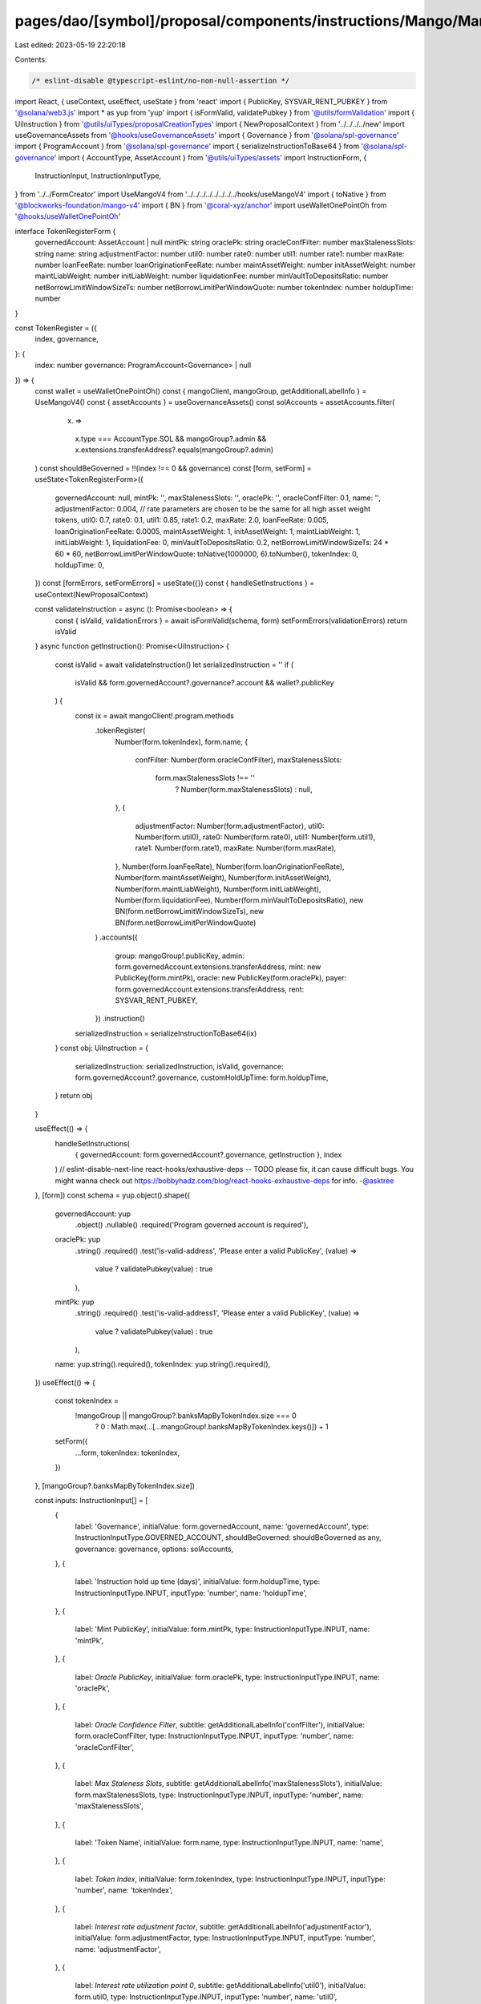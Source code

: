 pages/dao/[symbol]/proposal/components/instructions/Mango/MangoV4/TokenRegister.tsx
===================================================================================

Last edited: 2023-05-19 22:20:18

Contents:

.. code-block:: tsx

    /* eslint-disable @typescript-eslint/no-non-null-assertion */
import React, { useContext, useEffect, useState } from 'react'
import { PublicKey, SYSVAR_RENT_PUBKEY } from '@solana/web3.js'
import * as yup from 'yup'
import { isFormValid, validatePubkey } from '@utils/formValidation'
import { UiInstruction } from '@utils/uiTypes/proposalCreationTypes'
import { NewProposalContext } from '../../../../new'
import useGovernanceAssets from '@hooks/useGovernanceAssets'
import { Governance } from '@solana/spl-governance'
import { ProgramAccount } from '@solana/spl-governance'
import { serializeInstructionToBase64 } from '@solana/spl-governance'
import { AccountType, AssetAccount } from '@utils/uiTypes/assets'
import InstructionForm, {
  InstructionInput,
  InstructionInputType,
} from '../../FormCreator'
import UseMangoV4 from '../../../../../../../../hooks/useMangoV4'
import { toNative } from '@blockworks-foundation/mango-v4'
import { BN } from '@coral-xyz/anchor'
import useWalletOnePointOh from '@hooks/useWalletOnePointOh'

interface TokenRegisterForm {
  governedAccount: AssetAccount | null
  mintPk: string
  oraclePk: string
  oracleConfFilter: number
  maxStalenessSlots: string
  name: string
  adjustmentFactor: number
  util0: number
  rate0: number
  util1: number
  rate1: number
  maxRate: number
  loanFeeRate: number
  loanOriginationFeeRate: number
  maintAssetWeight: number
  initAssetWeight: number
  maintLiabWeight: number
  initLiabWeight: number
  liquidationFee: number
  minVaultToDepositsRatio: number
  netBorrowLimitWindowSizeTs: number
  netBorrowLimitPerWindowQuote: number
  tokenIndex: number
  holdupTime: number
}

const TokenRegister = ({
  index,
  governance,
}: {
  index: number
  governance: ProgramAccount<Governance> | null
}) => {
  const wallet = useWalletOnePointOh()
  const { mangoClient, mangoGroup, getAdditionalLabelInfo } = UseMangoV4()
  const { assetAccounts } = useGovernanceAssets()
  const solAccounts = assetAccounts.filter(
    (x) =>
      x.type === AccountType.SOL &&
      mangoGroup?.admin &&
      x.extensions.transferAddress?.equals(mangoGroup?.admin)
  )
  const shouldBeGoverned = !!(index !== 0 && governance)
  const [form, setForm] = useState<TokenRegisterForm>({
    governedAccount: null,
    mintPk: '',
    maxStalenessSlots: '',
    oraclePk: '',
    oracleConfFilter: 0.1,
    name: '',
    adjustmentFactor: 0.004, // rate parameters are chosen to be the same for all high asset weight tokens,
    util0: 0.7,
    rate0: 0.1,
    util1: 0.85,
    rate1: 0.2,
    maxRate: 2.0,
    loanFeeRate: 0.005,
    loanOriginationFeeRate: 0.0005,
    maintAssetWeight: 1,
    initAssetWeight: 1,
    maintLiabWeight: 1,
    initLiabWeight: 1,
    liquidationFee: 0,
    minVaultToDepositsRatio: 0.2,
    netBorrowLimitWindowSizeTs: 24 * 60 * 60,
    netBorrowLimitPerWindowQuote: toNative(1000000, 6).toNumber(),
    tokenIndex: 0,
    holdupTime: 0,
  })
  const [formErrors, setFormErrors] = useState({})
  const { handleSetInstructions } = useContext(NewProposalContext)

  const validateInstruction = async (): Promise<boolean> => {
    const { isValid, validationErrors } = await isFormValid(schema, form)
    setFormErrors(validationErrors)
    return isValid
  }
  async function getInstruction(): Promise<UiInstruction> {
    const isValid = await validateInstruction()
    let serializedInstruction = ''
    if (
      isValid &&
      form.governedAccount?.governance?.account &&
      wallet?.publicKey
    ) {
      const ix = await mangoClient!.program.methods
        .tokenRegister(
          Number(form.tokenIndex),
          form.name,
          {
            confFilter: Number(form.oracleConfFilter),
            maxStalenessSlots:
              form.maxStalenessSlots !== ''
                ? Number(form.maxStalenessSlots)
                : null,
          },
          {
            adjustmentFactor: Number(form.adjustmentFactor),
            util0: Number(form.util0),
            rate0: Number(form.rate0),
            util1: Number(form.util1),
            rate1: Number(form.rate1),
            maxRate: Number(form.maxRate),
          },
          Number(form.loanFeeRate),
          Number(form.loanOriginationFeeRate),
          Number(form.maintAssetWeight),
          Number(form.initAssetWeight),
          Number(form.maintLiabWeight),
          Number(form.initLiabWeight),
          Number(form.liquidationFee),
          Number(form.minVaultToDepositsRatio),
          new BN(form.netBorrowLimitWindowSizeTs),
          new BN(form.netBorrowLimitPerWindowQuote)
        )
        .accounts({
          group: mangoGroup!.publicKey,
          admin: form.governedAccount.extensions.transferAddress,
          mint: new PublicKey(form.mintPk),
          oracle: new PublicKey(form.oraclePk),
          payer: form.governedAccount.extensions.transferAddress,
          rent: SYSVAR_RENT_PUBKEY,
        })
        .instruction()

      serializedInstruction = serializeInstructionToBase64(ix)
    }
    const obj: UiInstruction = {
      serializedInstruction: serializedInstruction,
      isValid,
      governance: form.governedAccount?.governance,
      customHoldUpTime: form.holdupTime,
    }
    return obj
  }

  useEffect(() => {
    handleSetInstructions(
      { governedAccount: form.governedAccount?.governance, getInstruction },
      index
    )
    // eslint-disable-next-line react-hooks/exhaustive-deps -- TODO please fix, it can cause difficult bugs. You might wanna check out https://bobbyhadz.com/blog/react-hooks-exhaustive-deps for info. -@asktree
  }, [form])
  const schema = yup.object().shape({
    governedAccount: yup
      .object()
      .nullable()
      .required('Program governed account is required'),
    oraclePk: yup
      .string()
      .required()
      .test('is-valid-address', 'Please enter a valid PublicKey', (value) =>
        value ? validatePubkey(value) : true
      ),
    mintPk: yup
      .string()
      .required()
      .test('is-valid-address1', 'Please enter a valid PublicKey', (value) =>
        value ? validatePubkey(value) : true
      ),
    name: yup.string().required(),
    tokenIndex: yup.string().required(),
  })
  useEffect(() => {
    const tokenIndex =
      !mangoGroup || mangoGroup?.banksMapByTokenIndex.size === 0
        ? 0
        : Math.max(...[...mangoGroup!.banksMapByTokenIndex.keys()]) + 1
    setForm({
      ...form,
      tokenIndex: tokenIndex,
    })
  }, [mangoGroup?.banksMapByTokenIndex.size])

  const inputs: InstructionInput[] = [
    {
      label: 'Governance',
      initialValue: form.governedAccount,
      name: 'governedAccount',
      type: InstructionInputType.GOVERNED_ACCOUNT,
      shouldBeGoverned: shouldBeGoverned as any,
      governance: governance,
      options: solAccounts,
    },
    {
      label: 'Instruction hold up time (days)',
      initialValue: form.holdupTime,
      type: InstructionInputType.INPUT,
      inputType: 'number',
      name: 'holdupTime',
    },
    {
      label: 'Mint PublicKey',
      initialValue: form.mintPk,
      type: InstructionInputType.INPUT,
      name: 'mintPk',
    },
    {
      label: `Oracle PublicKey`,
      initialValue: form.oraclePk,
      type: InstructionInputType.INPUT,
      name: 'oraclePk',
    },
    {
      label: `Oracle Confidence Filter`,
      subtitle: getAdditionalLabelInfo('confFilter'),
      initialValue: form.oracleConfFilter,
      type: InstructionInputType.INPUT,
      inputType: 'number',
      name: 'oracleConfFilter',
    },
    {
      label: `Max Staleness Slots`,
      subtitle: getAdditionalLabelInfo('maxStalenessSlots'),
      initialValue: form.maxStalenessSlots,
      type: InstructionInputType.INPUT,
      inputType: 'number',
      name: 'maxStalenessSlots',
    },
    {
      label: 'Token Name',
      initialValue: form.name,
      type: InstructionInputType.INPUT,
      name: 'name',
    },
    {
      label: `Token Index`,
      initialValue: form.tokenIndex,
      type: InstructionInputType.INPUT,
      inputType: 'number',
      name: 'tokenIndex',
    },
    {
      label: `Interest rate adjustment factor`,
      subtitle: getAdditionalLabelInfo('adjustmentFactor'),
      initialValue: form.adjustmentFactor,
      type: InstructionInputType.INPUT,
      inputType: 'number',
      name: 'adjustmentFactor',
    },
    {
      label: `Interest rate utilization point 0`,
      subtitle: getAdditionalLabelInfo('util0'),
      initialValue: form.util0,
      type: InstructionInputType.INPUT,
      inputType: 'number',
      name: 'util0',
    },
    {
      label: `Interest rate point 0`,
      subtitle: getAdditionalLabelInfo('rate0'),
      initialValue: form.rate0,
      type: InstructionInputType.INPUT,
      inputType: 'number',
      name: 'rate0',
    },
    {
      label: `Interest rate utilization point 1`,
      subtitle: getAdditionalLabelInfo('util1'),
      initialValue: form.util1,
      type: InstructionInputType.INPUT,
      inputType: 'number',
      name: 'util1',
    },
    {
      label: `Interest rate point 1`,
      subtitle: getAdditionalLabelInfo('rate1'),
      initialValue: form.rate1,
      type: InstructionInputType.INPUT,
      inputType: 'number',
      name: 'rate1',
    },
    {
      label: `Interest rate max rate`,
      subtitle: getAdditionalLabelInfo('maxRate'),
      initialValue: form.maxRate,
      type: InstructionInputType.INPUT,
      inputType: 'number',
      name: 'maxRate',
    },
    {
      label: `Loan Fee Rate`,
      subtitle: getAdditionalLabelInfo('loanFeeRate'),
      initialValue: form.loanFeeRate,
      type: InstructionInputType.INPUT,
      inputType: 'number',
      name: 'loanFeeRate',
    },
    {
      label: `Loan Origination Fee Rate`,
      subtitle: getAdditionalLabelInfo('loanOriginationFeeRate'),
      initialValue: form.loanOriginationFeeRate,
      type: InstructionInputType.INPUT,
      inputType: 'number',
      name: 'loanOriginationFeeRate',
    },
    {
      label: 'Maintenance Asset Weight',
      subtitle: getAdditionalLabelInfo('maintAssetWeight'),
      initialValue: form.maintAssetWeight,
      type: InstructionInputType.INPUT,
      inputType: 'number',
      name: 'maintAssetWeight',
    },
    {
      label: `Init Asset Weight`,
      subtitle: getAdditionalLabelInfo('initAssetWeight'),
      initialValue: form.initAssetWeight,
      type: InstructionInputType.INPUT,
      inputType: 'number',
      name: 'initAssetWeight',
    },
    {
      label: `Maintenance Liab Weight`,
      subtitle: getAdditionalLabelInfo('maintLiabWeight'),
      initialValue: form.maintLiabWeight,
      type: InstructionInputType.INPUT,
      inputType: 'number',
      name: 'maintLiabWeight',
    },
    {
      label: `Init Liab Weight`,
      subtitle: getAdditionalLabelInfo('initLiabWeight'),
      initialValue: form.initLiabWeight,
      type: InstructionInputType.INPUT,
      inputType: 'number',
      name: 'initLiabWeight',
    },
    {
      label: `Liquidation Fee`,
      subtitle: getAdditionalLabelInfo('liquidationFee'),
      initialValue: form.liquidationFee,
      type: InstructionInputType.INPUT,
      inputType: 'number',
      name: 'liquidationFee',
    },
    {
      label: `Min Vault To Deposits Ratio`,
      subtitle: getAdditionalLabelInfo('minVaultToDepositsRatio'),
      initialValue: form.minVaultToDepositsRatio,
      type: InstructionInputType.INPUT,
      inputType: 'number',
      name: 'minVaultToDepositsRatio',
    },
    {
      label: `Net Borrow Limit Window Size`,
      subtitle: getAdditionalLabelInfo('netBorrowLimitWindowSizeTs'),
      initialValue: form.netBorrowLimitWindowSizeTs,
      type: InstructionInputType.INPUT,
      inputType: 'number',
      name: 'netBorrowLimitWindowSizeTs',
    },
    {
      label: `Net Borrow Limit Per Window Quote`,
      subtitle: getAdditionalLabelInfo('netBorrowLimitPerWindowQuote'),
      initialValue: form.netBorrowLimitPerWindowQuote,
      type: InstructionInputType.INPUT,
      inputType: 'number',
      name: 'netBorrowLimitPerWindowQuote',
    },
  ]

  return (
    <>
      {form && (
        <InstructionForm
          outerForm={form}
          setForm={setForm}
          inputs={inputs}
          setFormErrors={setFormErrors}
          formErrors={formErrors}
        ></InstructionForm>
      )}
    </>
  )
}

export default TokenRegister


